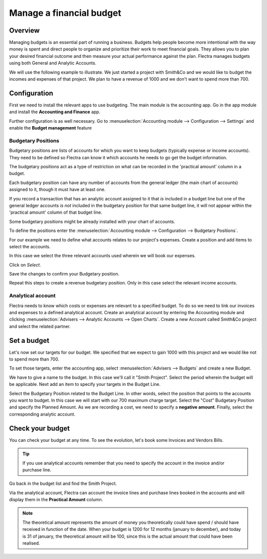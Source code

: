 =========================
Manage a financial budget
=========================

Overview
========

Managing budgets is an essential part of running a business. Budgets help
people become more intentional with the way money is spent and direct people
to organize and prioritize their work to meet financial goals. They allows 
you to plan your desired financial outcome and then measure your actual 
performance against the plan. Flectra manages budgets using both General and Analytic 
Accounts.

We will use the following example to illustrate. We just started a
project with Smith&Co and we would like to budget the incomes and
expenses of that project. We plan to have a revenue of 1000 and we don't
want to spend more than 700.

Configuration 
=============

First we need to install the relevant apps to use budgeting. The main
module is the accounting app. Go in the app module and install the
**Accounting and Finance** app.

.. image:: media/budget01.png
   :align: center

Further configuration is as well necessary. Go to :menuselection:`Accounting
module --> Configuration --> Settings` and enable the **Budget
management** feature

.. image:: media/budget02.png
   :align: center

Budgetary Positions
-------------------

Budgetary positions are lists of accounts for which you want to keep
budgets (typically expense or income accounts). They need to be defined
so Flectra can know it which accounts he needs to go get the budget
information. 

The budgetary positions act as a type of restriction on what can be recorded
in the 'practical amount' column in a budget.

Each budgetary position can have any number of accounts from the general 
ledger (the main chart of accounts) assigned to it, though it must have at least one.  

If you record a transaction that has an analytic account assigned to it that *is* 
included in a budget line but one of the general ledger accounts *is not* included 
in the budgetary position for that same budget line, it will not appear within the 
'practical amount' column of that budget line.

Some budgetary positions might be already installed with your chart of
accounts.

To define the positions enter the :menuselection:`Accounting module --> Configuration -->
Budgetary Positions`.

For our example we need to define what accounts relates to our project's
expenses. Create a position and add items to select the accounts.

.. image:: media/budget03.png
   :align: center

In this case we select the three relevant accounts used wherein we will
book our expenses.

.. image:: media/budget04.png
   :align: center

Click on *Select*.

.. image:: media/budget05.png
   :align: center

Save the changes to confirm your Budgetary position.

Repeat this steps to create a revenue budgetary position. Only in this
case select the relevant income accounts.

Analytical account
------------------

Flectra needs to know which costs or
expenses are relevant to a specified budget. To do so we need to link
our invoices and expenses to a defined analytical account. Create an
analytical account by entering the Accounting module and clicking
:menuselection:`Advisers --> Analytic Accounts --> Open Charts`. Create a new Account
called Smith&Co project and select the related partner.

.. image:: media/budget06.png
   :align: center

Set a budget
============

Let's now set our targets for our budget. We specified that we expect to
gain 1000 with this project and we would like not to spend more than
700.

To set those targets, enter the accounting app, select :menuselection:`Advisers -->
Budgets` and create a new Budget.

We have to give a name to the budget. In this case we'll call it "Smith
Project". Select the period wherein the budget will be applicable. Next
add an item to specify your targets in the Budget Line.

.. image:: media/budget07.png
   :align: center

Select the Budgetary Position related to the Budget Line. In other
words, select the position that points to the accounts you want to
budget. In this case we will start with our 700 maximum charge target.
Select the "Cost" Budgetary Position and specify the Planned Amount.
As we are recording a cost, we need to specify a **negative amount**.
Finally, select the corresponding analytic account.


Check your budget
=================

You can check your budget at any time. To see the evolution, let's book
some Invoices and Vendors Bills.

.. tip::
   If you use analytical accounts remember that you need to specify the account in the invoice
   and/or purchase line.

.. seealso::
   For more information about booking invoices and purchase orders see
   :doc:`../../receivables/customer_invoices/overview`

Go back in the budget list and find the Smith Project.

Via the analytical account, Flectra can account the invoice lines and
purchase lines booked in the accounts and will display them in the
**Practical Amount** column.

.. image:: media/budget09.png
   :align: center

.. note::
   The theoretical amount represents the amount of money you theoretically could
   have spend / should have received in function of the date. When your budget
   is 1200 for 12 months (january to december), and today is 31 of january, the
   theoretical amount will be 100, since this is the actual amount that could
   have been realised.

